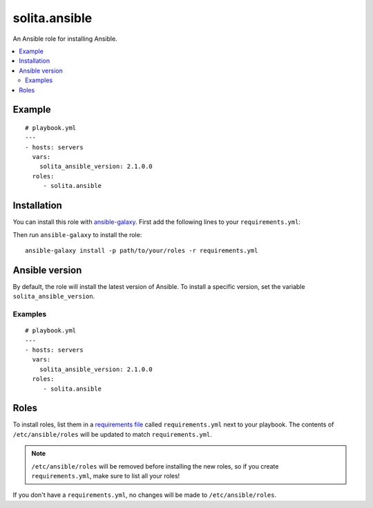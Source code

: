 ==============
solita.ansible
==============

An Ansible role for installing Ansible.

.. contents::
   :backlinks: none
   :local:

-------
Example
-------

.. highlight:: yaml

::

    # playbook.yml
    ---
    - hosts: servers
      vars:
        solita_ansible_version: 2.1.0.0
      roles:
         - solita.ansible

------------
Installation
------------

.. highlight:: yaml

You can install this role with ansible-galaxy_. First add the following lines
to your ``requirements.yml``:

.. code-block:: yaml
   :emphasize-lines: 3-4

    # requirements.yml
    ---
    - src: https://github.com/solita/ansible-role-solita.ansible.git
      version: v1.0.0
      name: solita.ansible

.. highlight:: sh

Then run ``ansible-galaxy`` to install the role::

    ansible-galaxy install -p path/to/your/roles -r requirements.yml

---------------
Ansible version
---------------

By default, the role will install the latest version of Ansible. To install a
specific version, set the variable ``solita_ansible_version``.

Examples
========

.. highlight:: yaml

::

    # playbook.yml
    ---
    - hosts: servers
      vars:
        solita_ansible_version: 2.1.0.0
      roles:
         - solita.ansible

-----
Roles
-----

To install roles, list them in a `requirements file`_ called
``requirements.yml`` next to your playbook. The contents of
``/etc/ansible/roles`` will be updated to match ``requirements.yml``.

.. note ::

    ``/etc/ansible/roles`` will be removed before installing the new roles, so
    if you create ``requirements.yml``, make sure to list all your roles!

If you don't have a ``requirements.yml``, no changes will be made to
``/etc/ansible/roles``.

.. _ansible-galaxy: http://docs.ansible.com/ansible/galaxy.html#the-ansible-galaxy-command-line-tool
.. _requirements file: http://docs.ansible.com/ansible/galaxy.html#installing-multiple-roles-from-a-file

